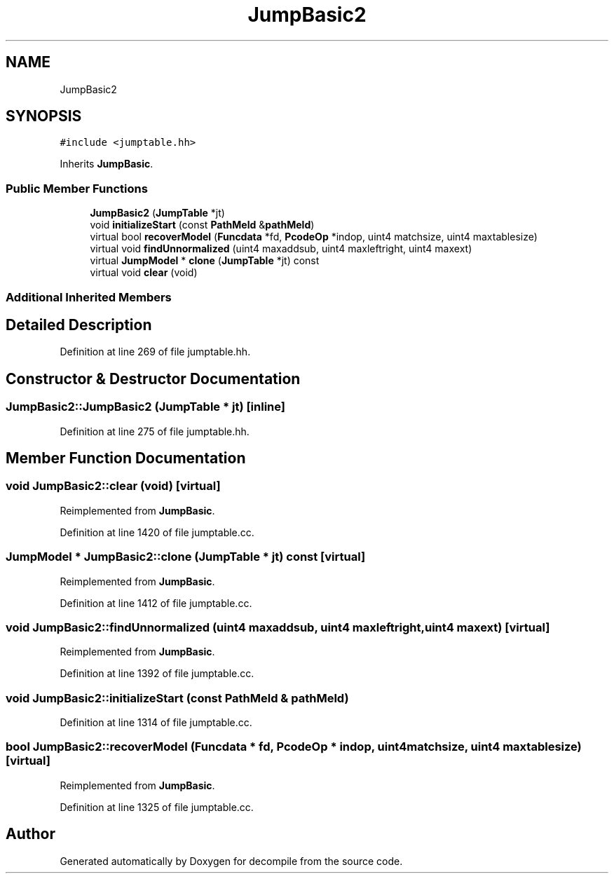 .TH "JumpBasic2" 3 "Sun Apr 14 2019" "decompile" \" -*- nroff -*-
.ad l
.nh
.SH NAME
JumpBasic2
.SH SYNOPSIS
.br
.PP
.PP
\fC#include <jumptable\&.hh>\fP
.PP
Inherits \fBJumpBasic\fP\&.
.SS "Public Member Functions"

.in +1c
.ti -1c
.RI "\fBJumpBasic2\fP (\fBJumpTable\fP *jt)"
.br
.ti -1c
.RI "void \fBinitializeStart\fP (const \fBPathMeld\fP &\fBpathMeld\fP)"
.br
.ti -1c
.RI "virtual bool \fBrecoverModel\fP (\fBFuncdata\fP *fd, \fBPcodeOp\fP *indop, uint4 matchsize, uint4 maxtablesize)"
.br
.ti -1c
.RI "virtual void \fBfindUnnormalized\fP (uint4 maxaddsub, uint4 maxleftright, uint4 maxext)"
.br
.ti -1c
.RI "virtual \fBJumpModel\fP * \fBclone\fP (\fBJumpTable\fP *jt) const"
.br
.ti -1c
.RI "virtual void \fBclear\fP (void)"
.br
.in -1c
.SS "Additional Inherited Members"
.SH "Detailed Description"
.PP 
Definition at line 269 of file jumptable\&.hh\&.
.SH "Constructor & Destructor Documentation"
.PP 
.SS "JumpBasic2::JumpBasic2 (\fBJumpTable\fP * jt)\fC [inline]\fP"

.PP
Definition at line 275 of file jumptable\&.hh\&.
.SH "Member Function Documentation"
.PP 
.SS "void JumpBasic2::clear (void)\fC [virtual]\fP"

.PP
Reimplemented from \fBJumpBasic\fP\&.
.PP
Definition at line 1420 of file jumptable\&.cc\&.
.SS "\fBJumpModel\fP * JumpBasic2::clone (\fBJumpTable\fP * jt) const\fC [virtual]\fP"

.PP
Reimplemented from \fBJumpBasic\fP\&.
.PP
Definition at line 1412 of file jumptable\&.cc\&.
.SS "void JumpBasic2::findUnnormalized (uint4 maxaddsub, uint4 maxleftright, uint4 maxext)\fC [virtual]\fP"

.PP
Reimplemented from \fBJumpBasic\fP\&.
.PP
Definition at line 1392 of file jumptable\&.cc\&.
.SS "void JumpBasic2::initializeStart (const \fBPathMeld\fP & pathMeld)"

.PP
Definition at line 1314 of file jumptable\&.cc\&.
.SS "bool JumpBasic2::recoverModel (\fBFuncdata\fP * fd, \fBPcodeOp\fP * indop, uint4 matchsize, uint4 maxtablesize)\fC [virtual]\fP"

.PP
Reimplemented from \fBJumpBasic\fP\&.
.PP
Definition at line 1325 of file jumptable\&.cc\&.

.SH "Author"
.PP 
Generated automatically by Doxygen for decompile from the source code\&.
